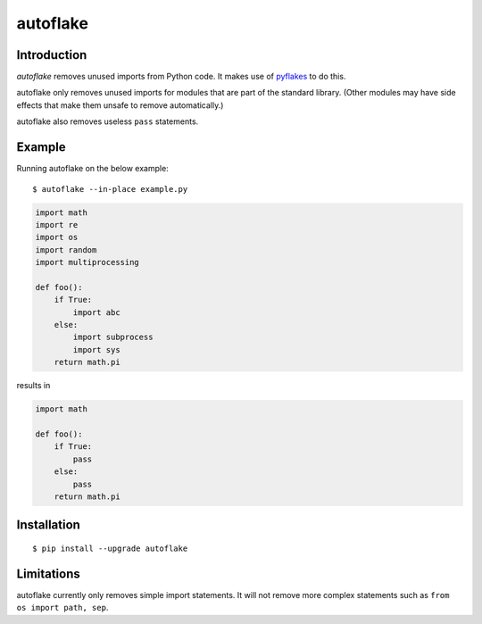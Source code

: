 autoflake
=========

.. image:: https://travis-ci.org/myint/autoflake.png?branch=master
   :target: https://travis-ci.org/myint/autoflake
   :alt: Build status

Introduction
------------

*autoflake* removes unused imports from Python code. It makes use of pyflakes_
to do this.

autoflake only removes unused imports for modules that are part of the
standard library. (Other modules may have side effects that make them
unsafe to remove automatically.)

autoflake also removes useless ``pass`` statements.

.. _pyflakes: http://pypi.python.org/pypi/pyflakes

Example
-------

Running autoflake on the below example::

    $ autoflake --in-place example.py

.. code-block:: python

    import math
    import re
    import os
    import random
    import multiprocessing

    def foo():
        if True:
            import abc
        else:
            import subprocess
            import sys
        return math.pi

results in

.. code-block:: python

    import math

    def foo():
        if True:
            pass
        else:
            pass
        return math.pi

Installation
------------
::

    $ pip install --upgrade autoflake

Limitations
-----------

autoflake currently only removes simple import statements. It will not
remove more complex statements such as ``from os import path, sep``.
